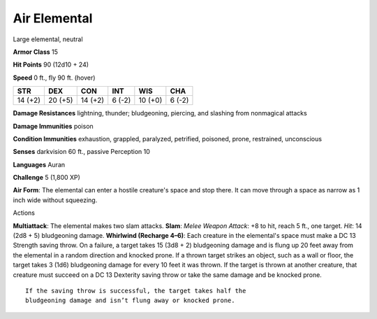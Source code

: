
.. _srd_Air-Elemental:

Air Elemental
-------------

Large elemental, neutral

**Armor Class** 15

**Hit Points** 90 (12d10 + 24)

**Speed** 0 ft., fly 90 ft. (hover)

+-----------+-----------+-----------+----------+-----------+----------+
| STR       | DEX       | CON       | INT      | WIS       | CHA      |
+===========+===========+===========+==========+===========+==========+
| 14 (+2)   | 20 (+5)   | 14 (+2)   | 6 (-2)   | 10 (+0)   | 6 (-2)   |
+-----------+-----------+-----------+----------+-----------+----------+

**Damage Resistances** lightning, thunder; bludgeoning, piercing, and
slashing from nonmagical attacks

**Damage Immunities** poison

**Condition Immunities** exhaustion, grappled, paralyzed, petrified,
poisoned, prone, restrained, unconscious

**Senses** darkvision 60 ft., passive Perception 10

**Languages** Auran

**Challenge** 5 (1,800 XP)

**Air Form**: The elemental can enter a hostile creature's space and
stop there. It can move through a space as narrow as 1 inch wide without
squeezing.

Actions

**Multiattack**: The elemental makes two slam attacks. **Slam**: *Melee
Weapon Attack*: +8 to hit, reach 5 ft., one target. *Hit*: 14 (2d8 + 5)
bludgeoning damage. **Whirlwind (Recharge 4–6)**: Each creature in the
elemental's space must make a DC 13 Strength saving throw. On a failure,
a target takes 15 (3d8 + 2) bludgeoning damage and is flung up 20 feet
away from the elemental in a random direction and knocked prone. If a
thrown target strikes an object, such as a wall or floor, the target
takes 3 (1d6) bludgeoning damage for every 10 feet it was thrown. If the
target is thrown at another creature, that creature must succeed on a DC
13 Dexterity saving throw or take the same damage and be knocked prone.

::

    If the saving throw is successful, the target takes half the
    bludgeoning damage and isn’t flung away or knocked prone.
